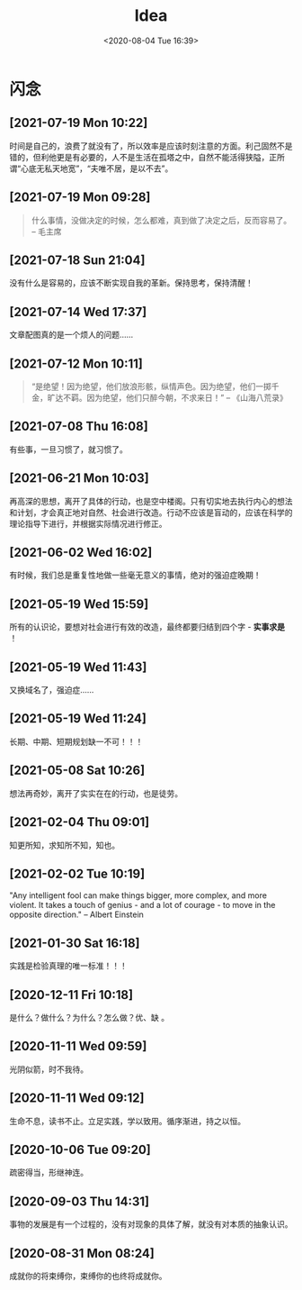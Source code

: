 #+DATE: <2020-08-04 Tue 16:39>
#+TITLE: Idea

* 闪念

** [2021-07-19 Mon 10:22]

时间是自己的，浪费了就没有了，所以效率是应该时刻注意的方面。利己固然不是错的，但利他更是有必要的，人不是生活在孤塔之中，自然不能活得狭隘，正所谓“心底无私天地宽”，“夫唯不居，是以不去”。

** [2021-07-19 Mon 09:28]

#+BEGIN_QUOTE
什么事情，没做决定的时候，怎么都难，真到做了决定之后，反而容易了。 -- 毛主席
#+END_QUOTE 

** [2021-07-18 Sun 21:04]

没有什么是容易的，应该不断实现自我的革新。保持思考，保持清醒！

** [2021-07-14 Wed 17:37]

文章配图真的是一个烦人的问题……

** [2021-07-12 Mon 10:11]

#+BEGIN_QUOTE
“是绝望！因为绝望，他们放浪形骸，纵情声色。因为绝望，他们一掷千金，旷达不羁。因为绝望，他们只醉今朝，不求来日！” -- 《山海八荒录》
#+END_QUOTE

** [2021-07-08 Thu 16:08]

有些事，一旦习惯了，就习惯了。

** [2021-06-21 Mon 10:03]

再高深的思想，离开了具体的行动，也是空中楼阁。只有切实地去执行内心的想法和计划，才会真正地对自然、社会进行改造。行动不应该是盲动的，应该在科学的理论指导下进行，并根据实际情况进行修正。

** [2021-06-02 Wed 16:02]

有时候，我们总是重复性地做一些毫无意义的事情，绝对的强迫症晚期！

** [2021-05-19 Wed 15:59]

所有的认识论，要想对社会进行有效的改造，最终都要归结到四个字 - *实事求是* ！

** [2021-05-19 Wed 11:43]

又换域名了，强迫症……

** [2021-05-19 Wed 11:24]

长期、中期、短期规划缺一不可！！！

** [2021-05-08 Sat 10:26]

想法再奇妙，离开了实实在在的行动，也是徒劳。

** [2021-02-04 Thu 09:01]

知更所知，求知所不知，知也。

** [2021-02-02 Tue 10:19]

"Any intelligent fool can make things bigger, more complex, and more violent. It takes a touch of genius - and a lot of courage - to move in the opposite direction." -- Albert Einstein

** [2021-01-30 Sat 16:18]

实践是检验真理的唯一标准！！！

** [2020-12-11 Fri 10:18]

是什么？做什么？为什么？怎么做？优、缺 。

** [2020-11-11 Wed 09:59]

光阴似箭，时不我待。

** [2020-11-11 Wed 09:12]

生命不息，读书不止。立足实践，学以致用。循序渐进，持之以恒。

** [2020-10-06 Tue 09:20]

疏密得当，形继神连。

** [2020-09-03 Thu 14:31]

事物的发展是有一个过程的，没有对现象的具体了解，就没有对本质的抽象认识。

** [2020-08-31 Mon 08:24]

成就你的将束缚你，束缚你的也终将成就你。

